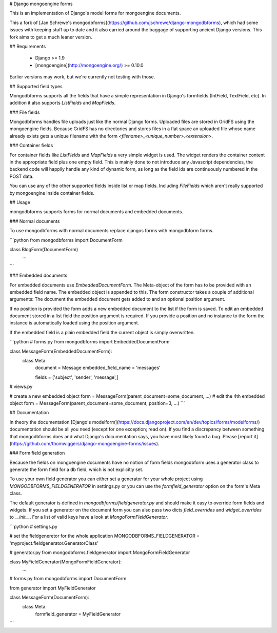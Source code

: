 # Django mongoengine forms

This is an implementation of Django's model forms for mongoengine documents.

This a fork of [Jan Schrewe's mongodbforms](https://github.com/jschrewe/django-mongodbforms), which had some issues with keeping stuff up to date and it also carried around the baggage of supporting ancient Django versions. This fork aims to get a much leaner version.

## Requirements

  * Django >= 1.9
  * [mongoengine](http://mongoengine.org/) >= 0.10.0

Earlier versions may work, but we're currently not testing with those.

## Supported field types

Mongodbforms supports all the fields that have a simple representation in Django's formfields (IntField, TextField, etc). In addition it also supports `ListFields` and `MapFields`.

### File fields

Mongodbforms handles file uploads just like the normal Django forms. Uploaded files are stored in GridFS using the mongoengine fields. Because GridFS has no directories and stores files in a flat space an uploaded file whose name already exists gets a unique filename with the form `<filename>_<unique_number>.<extension>`.

### Container fields

For container fields like `ListFields` and `MapFields` a very simple widget is used. The widget renders the container content in the appropriate field plus one empty field. This is mainly done to not introduce any Javascript dependencies, the backend code will happily handle any kind of dynamic form, as long as the field ids are continuously numbered in the POST data.

You can use any of the other supported fields inside list or map fields. Including `FileFields` which aren't really supported by mongoengine inside container fields.

## Usage

mongodbforms supports forms for normal documents and embedded documents. 

### Normal documents

To use mongodbforms with normal documents replace djangos forms with mongodbform forms.

```python
from mongodbforms import DocumentForm

class BlogForm(DocumentForm)
    ...
```

### Embedded documents

For embedded documents use `EmbeddedDocumentForm`. The Meta-object of the form has to be provided with an embedded field name. The embedded object is appended to this. The form constructor takes a couple of additional arguments: The document the embedded document gets added to and an optional position argument.

If no position is provided the form adds a new embedded document to the list if the form is saved. To edit an embedded document stored in a list field the position argument is required. If you provide a position and no instance to the form the instance is automatically loaded using the position argument. 

If the embedded field is a plain embedded field the current object is simply overwritten.

```python
# forms.py
from mongodbforms import EmbeddedDocumentForm

class MessageForm(EmbeddedDocumentForm):
    class Meta:
	    document = Message
	    embedded_field_name = 'messages'

	    fields = ['subject', 'sender', 'message',]

# views.py

# create a new embedded object
form = MessageForm(parent_document=some_document, ...)
# edit the 4th embedded object
form = MessageForm(parent_document=some_document, position=3, ...)
```

## Documentation

In theory the documentation [Django's modelform](https://docs.djangoproject.com/en/dev/topics/forms/modelforms/) documentation should be all you need (except for one exception; read on). If you find a discrepancy between something that mongodbforms does and what Django's documentation says, you have most likely found a bug. Please [report it](https://github.com/thomwiggers/django-mongoengine-forms/issues).

### Form field generation

Because the fields on mongoengine documents have no notion of form fields mongodbform uses a generator class to generate the form field for a db field, which is not explicitly set. 

To use your own field generator you can either set a generator for your whole project using `MONGODBFORMS_FIELDGENERATOR` in settings.py or you can use the `formfield_generator` option on the form's Meta class.

The default generator is defined in `mongodbforms/fieldgenerator.py` and should make it easy to override form fields and widgets. If you set a generator on the document form you can also pass two dicts `field_overrides` and `widget_overrides` to `__init__`. For a list of valid keys have a look at `MongoFormFieldGenerator`.

```python
# settings.py

# set the fieldgeneretor for the whole application
MONGODBFORMS_FIELDGENERATOR = 'myproject.fieldgenerator.GeneratorClass'

# generator.py
from mongodbforms.fieldgenerator import MongoFormFieldGenerator

class MyFieldGenerator(MongoFormFieldGenerator):
	...

# forms.py
from mongodbforms import DocumentForm

from generator import MyFieldGenerator

class MessageForm(DocumentForm):
    class Meta:
		formfield_generator = MyFieldGenerator
```





